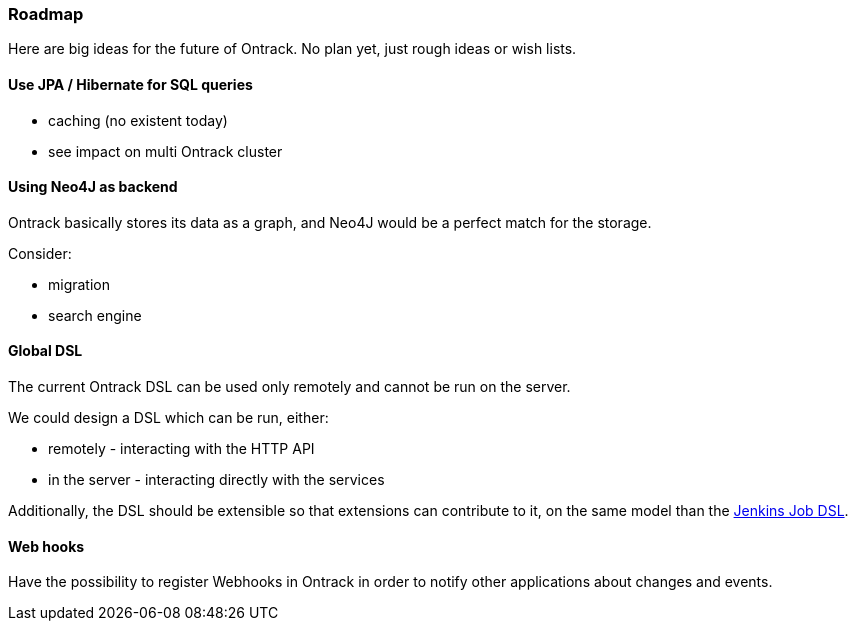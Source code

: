 [[roadmap]]
=== Roadmap

Here are big ideas for the future of Ontrack. No plan yet, just rough ideas
or wish lists.

[[roadmap-jpa]]
==== Use JPA / Hibernate for SQL queries

* caching (no existent today)
* see impact on multi Ontrack cluster

[[roadmap-neo4j]]
==== Using Neo4J as backend

Ontrack basically stores its data as a graph, and Neo4J would be a perfect
match for the storage.

Consider:

* migration
* search engine

[[roadmap-dsl]]
==== Global DSL

The current Ontrack DSL can be used only remotely and cannot be run on the
server.

We could design a DSL which can be run, either:

* remotely - interacting with the HTTP API
* in the server - interacting directly with the services

Additionally, the DSL should be extensible so that extensions can contribute
to it, on the same model than the
https://github.com/jenkinsci/job-dsl-plugin/wiki/Extending-the-DSL[Jenkins Job DSL].

[[roadmap-webhooks]]
==== Web hooks

Have the possibility to register Webhooks in Ontrack in order to notify other
applications about changes and events.
